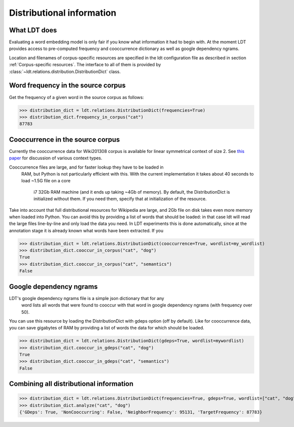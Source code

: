 ==========================
Distributional information
==========================

-------------
What LDT does
-------------

Evaluating a word embedding model is only fair if you know what information
it had to begin with. At the moment LDT provides access to pre-computed
frequency and cooccurrence dictionary as well as google dependency ngrams.

Location and filenames of corpus-specific resources are specified in the ldt
configuration file as described in section :ref:`Corpus-specific resources`.
The interface to all of them is provided by
:class:`~ldt.relations.distribution.DistributionDict` class.

-----------------------------------
Word frequency in the source corpus
-----------------------------------

Get the frequency of a given word in the source corpus as follows:

>>> distribution_dict = ldt.relations.DistributionDict(frequencies=True)
>>> distribution_dict.frequency_in_corpus("cat")
87783

---------------------------------
Cooccurrence in the source corpus
---------------------------------

Currently the cooccurrence data for Wiki201308 corpus is available for
linear symmetrical context of size 2. See `this paper <http://www.aclweb
.org/anthology/D17-1257>`_ for discussion of various context types.

Cooccurrence files are large, and for faster lookup they have to be loaded in
 RAM, but Python is not particularly efficient with this. With the
 current implementation it takes about 40 seconds to load ~1.5G file on a core
  i7 32Gb RAM machine (and it ends up taking ~4Gb of memory). By default, the
  DistributionDict is initialized without them. If you need them, specify
  that at initialization of the resource.

Take into account that full distributional resources for Wikipedia are
large, and 2Gb file on disk takes even more memory when loaded into Python.
You can avoid this by providing a list of words that should be loaded: in
that case ldt will read the large files line-by-line and only load the data
you need. In LDT experiments this is done automatically, since at the
annotation stage it is already known what words have been extracted. If you

>>> distribution_dict = ldt.relations.DistributionDict(cooccurrence=True, wordlist=my_wordlist)
>>> distribution_dict.cooccur_in_corpus("cat", "dog")
True
>>> distribution_dict.cooccur_in_corpus("cat", "semantics")
False

------------------------
Google dependency ngrams
------------------------

LDT's google dependency ngrams file is a simple json dictionary that for any
 word lists all words that were found to cooccur with that word in google
 dependency ngrams (with frequency over 50).

You can use this resource by loading the DistributionDict with gdeps option
(off by default). Like for cooccurrence data, you can save gigabytes of RAM by
providing a list of words the data for which should be loaded.

>>> distribution_dict = ldt.relations.DistributionDict(gdeps=True, wordlist=mywordlist)
>>> distribution_dict.cooccur_in_gdeps("cat", "dog")
True
>>> distribution_dict.cooccur_in_gdeps("cat", "semantics")
False

----------------------------------------
Combining all distributional information
----------------------------------------

>>> distribution_dict = ldt.relations.DistributionDict(frequencies=True, gdeps=True, wordlist=["cat", "dog"])
>>> distribution_dict.analyze("cat", "dog")
{'GDeps': True, 'NonCooccurring': False, 'NeighborFrequency': 95131, 'TargetFrequency': 87783}